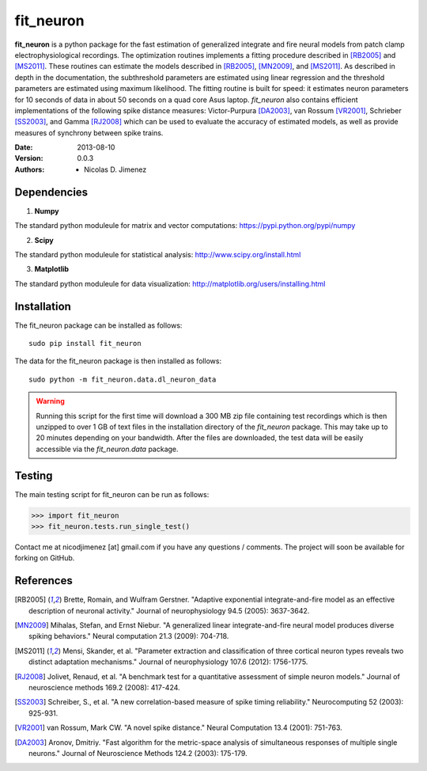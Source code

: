 =============
fit_neuron
=============

**fit_neuron** is a python package for the fast estimation of generalized integrate and fire neural models 
from patch clamp electrophysiological recordings.  The optimization routines implements a fitting procedure 
described in [RB2005]_ and [MS2011]_.  These routines can estimate the models described in [RB2005]_, [MN2009]_, and [MS2011]_.  
As described in depth in the documentation, the subthreshold 
parameters are estimated using linear regression and the threshold parameters are estimated 
using maximum likelihood.  The fitting routine is built for speed: it estimates neuron parameters for 10 seconds of data 
in about 50 seconds on a quad core Asus laptop.  *fit_neuron* also contains efficient implementations 
of the following spike distance measures: Victor-Purpura [DA2003]_, van Rossum [VR2001]_, Schrieber [SS2003]_, and Gamma [RJ2008]_
which can be used to evaluate the accuracy of estimated models, as well as provide measures 
of synchrony between spike trains.    

:Date: 2013-08-10
:Version: 0.0.3
:Authors: - Nicolas D. Jimenez

Dependencies
-------------

1) **Numpy** 

The standard python moduleule for matrix and vector computations: https://pypi.python.org/pypi/numpy

2) **Scipy** 

The standard python moduleule for statistical analysis: http://www.scipy.org/install.html

3) **Matplotlib**

The standard python moduleule for data visualization: http://matplotlib.org/users/installing.html

Installation
----------------

The fit_neuron package can be installed as follows::

	sudo pip install fit_neuron
	

The data for the fit_neuron package is then installed as follows::

	sudo python -m fit_neuron.data.dl_neuron_data
	
	
.. warning:: 
	Running this script for the first time will download a 300 MB zip file containing test recordings 
	which is then unzipped to over 1 GB of text files in the installation directory of the *fit_neuron* 
	package.  This may take up to 20 minutes depending on your bandwidth.  After the files are downloaded, the test 
	data will be easily accessible via the *fit_neuron.data* package.  

	
Testing
------------

The main testing script for fit_neuron can be run as follows: 

>>> import fit_neuron
>>> fit_neuron.tests.run_single_test()



Contact me at nicodjimenez [at] gmail.com if you have any questions / comments.  The project will 
soon be available for forking on GitHub.     

References
------------------

.. [RB2005] Brette, Romain, and Wulfram Gerstner. "Adaptive exponential integrate-and-fire model as an effective description of neuronal activity." 
			Journal of neurophysiology 94.5 (2005): 3637-3642.
			
.. [MN2009] Mihalas, Stefan, and Ernst Niebur. "A generalized linear integrate-and-fire neural model produces diverse spiking behaviors." 
			Neural computation 21.3 (2009): 704-718.
			
.. [MS2011] Mensi, Skander, et al. "Parameter extraction and classification of three cortical neuron types reveals two distinct adaptation mechanisms." 
			Journal of neurophysiology 107.6 (2012): 1756-1775.

.. [RJ2008] Jolivet, Renaud, et al. "A benchmark test for a quantitative assessment of simple neuron models." 
			Journal of neuroscience methods 169.2 (2008): 417-424.
			
.. [SS2003] Schreiber, S., et al. "A new correlation-based measure of spike timing reliability." 
			Neurocomputing 52 (2003): 925-931.
			
.. [VR2001] van Rossum, Mark CW. "A novel spike distance." 
			Neural Computation 13.4 (2001): 751-763.
			
.. [DA2003] Aronov, Dmitriy. "Fast algorithm for the metric-space analysis 
			of simultaneous responses of multiple single neurons." Journal 
			of Neuroscience Methods 124.2 (2003): 175-179.

